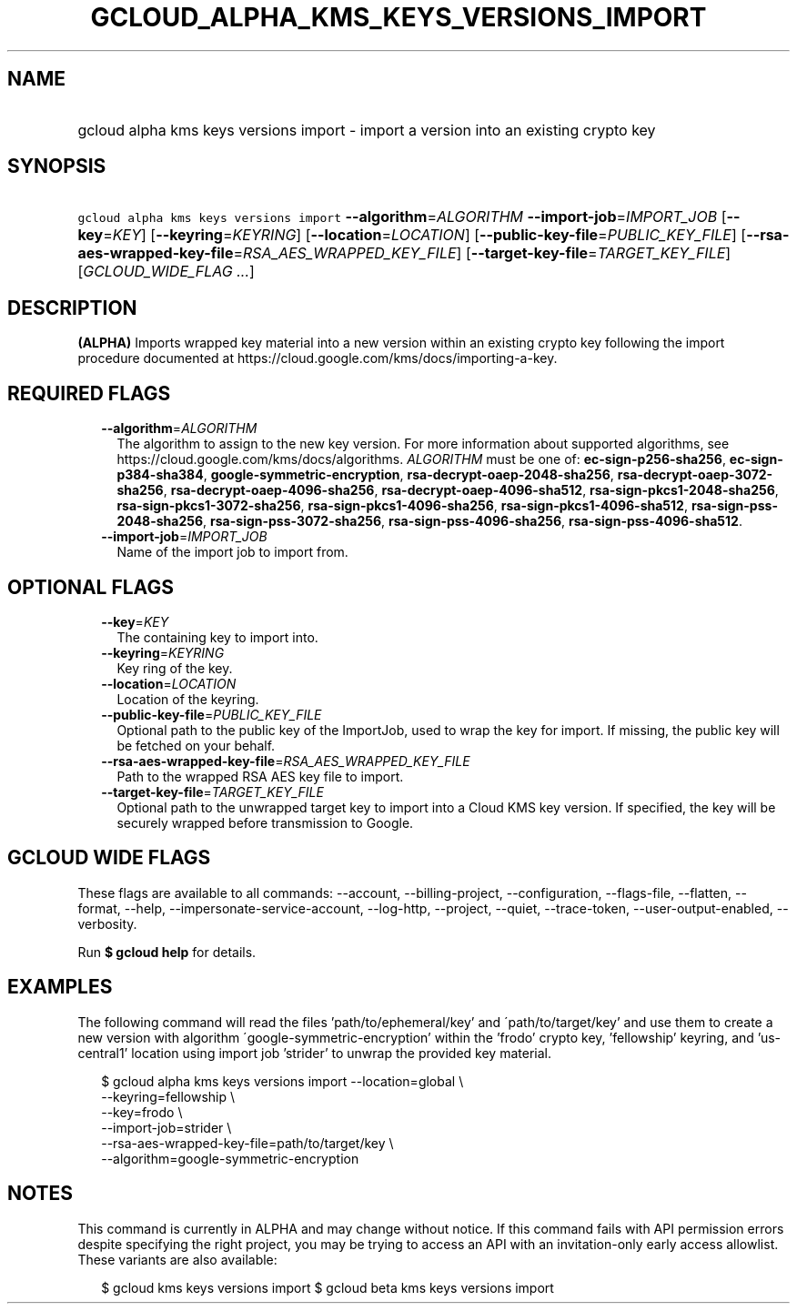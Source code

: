 
.TH "GCLOUD_ALPHA_KMS_KEYS_VERSIONS_IMPORT" 1



.SH "NAME"
.HP
gcloud alpha kms keys versions import \- import a version into an existing crypto key



.SH "SYNOPSIS"
.HP
\f5gcloud alpha kms keys versions import\fR \fB\-\-algorithm\fR=\fIALGORITHM\fR \fB\-\-import\-job\fR=\fIIMPORT_JOB\fR [\fB\-\-key\fR=\fIKEY\fR] [\fB\-\-keyring\fR=\fIKEYRING\fR] [\fB\-\-location\fR=\fILOCATION\fR] [\fB\-\-public\-key\-file\fR=\fIPUBLIC_KEY_FILE\fR] [\fB\-\-rsa\-aes\-wrapped\-key\-file\fR=\fIRSA_AES_WRAPPED_KEY_FILE\fR] [\fB\-\-target\-key\-file\fR=\fITARGET_KEY_FILE\fR] [\fIGCLOUD_WIDE_FLAG\ ...\fR]



.SH "DESCRIPTION"

\fB(ALPHA)\fR Imports wrapped key material into a new version within an existing
crypto key following the import procedure documented at
https://cloud.google.com/kms/docs/importing\-a\-key.



.SH "REQUIRED FLAGS"

.RS 2m
.TP 2m
\fB\-\-algorithm\fR=\fIALGORITHM\fR
The algorithm to assign to the new key version. For more information about
supported algorithms, see https://cloud.google.com/kms/docs/algorithms.
\fIALGORITHM\fR must be one of: \fBec\-sign\-p256\-sha256\fR,
\fBec\-sign\-p384\-sha384\fR, \fBgoogle\-symmetric\-encryption\fR,
\fBrsa\-decrypt\-oaep\-2048\-sha256\fR, \fBrsa\-decrypt\-oaep\-3072\-sha256\fR,
\fBrsa\-decrypt\-oaep\-4096\-sha256\fR, \fBrsa\-decrypt\-oaep\-4096\-sha512\fR,
\fBrsa\-sign\-pkcs1\-2048\-sha256\fR, \fBrsa\-sign\-pkcs1\-3072\-sha256\fR,
\fBrsa\-sign\-pkcs1\-4096\-sha256\fR, \fBrsa\-sign\-pkcs1\-4096\-sha512\fR,
\fBrsa\-sign\-pss\-2048\-sha256\fR, \fBrsa\-sign\-pss\-3072\-sha256\fR,
\fBrsa\-sign\-pss\-4096\-sha256\fR, \fBrsa\-sign\-pss\-4096\-sha512\fR.

.TP 2m
\fB\-\-import\-job\fR=\fIIMPORT_JOB\fR
Name of the import job to import from.


.RE
.sp

.SH "OPTIONAL FLAGS"

.RS 2m
.TP 2m
\fB\-\-key\fR=\fIKEY\fR
The containing key to import into.

.TP 2m
\fB\-\-keyring\fR=\fIKEYRING\fR
Key ring of the key.

.TP 2m
\fB\-\-location\fR=\fILOCATION\fR
Location of the keyring.

.TP 2m
\fB\-\-public\-key\-file\fR=\fIPUBLIC_KEY_FILE\fR
Optional path to the public key of the ImportJob, used to wrap the key for
import. If missing, the public key will be fetched on your behalf.

.TP 2m
\fB\-\-rsa\-aes\-wrapped\-key\-file\fR=\fIRSA_AES_WRAPPED_KEY_FILE\fR
Path to the wrapped RSA AES key file to import.

.TP 2m
\fB\-\-target\-key\-file\fR=\fITARGET_KEY_FILE\fR
Optional path to the unwrapped target key to import into a Cloud KMS key
version. If specified, the key will be securely wrapped before transmission to
Google.


.RE
.sp

.SH "GCLOUD WIDE FLAGS"

These flags are available to all commands: \-\-account, \-\-billing\-project,
\-\-configuration, \-\-flags\-file, \-\-flatten, \-\-format, \-\-help,
\-\-impersonate\-service\-account, \-\-log\-http, \-\-project, \-\-quiet,
\-\-trace\-token, \-\-user\-output\-enabled, \-\-verbosity.

Run \fB$ gcloud help\fR for details.



.SH "EXAMPLES"

The following command will read the files 'path/to/ephemeral/key' and
\'path/to/target/key' and use them to create a new version with algorithm
\'google\-symmetric\-encryption' within the 'frodo' crypto key, 'fellowship'
keyring, and 'us\-central1' location using import job 'strider' to unwrap the
provided key material.

.RS 2m
$ gcloud alpha kms keys versions import \-\-location=global \e
     \-\-keyring=fellowship \e
     \-\-key=frodo \e
     \-\-import\-job=strider \e
     \-\-rsa\-aes\-wrapped\-key\-file=path/to/target/key \e
     \-\-algorithm=google\-symmetric\-encryption
.RE



.SH "NOTES"

This command is currently in ALPHA and may change without notice. If this
command fails with API permission errors despite specifying the right project,
you may be trying to access an API with an invitation\-only early access
allowlist. These variants are also available:

.RS 2m
$ gcloud kms keys versions import
$ gcloud beta kms keys versions import
.RE

